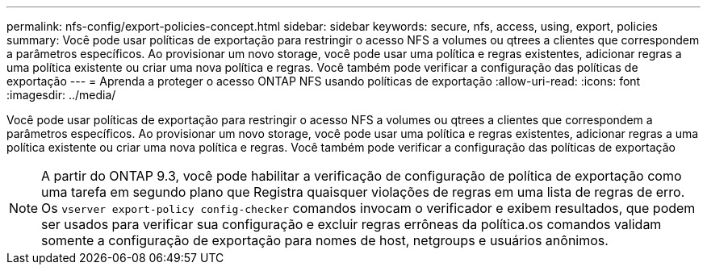 ---
permalink: nfs-config/export-policies-concept.html 
sidebar: sidebar 
keywords: secure, nfs, access, using, export, policies 
summary: Você pode usar políticas de exportação para restringir o acesso NFS a volumes ou qtrees a clientes que correspondem a parâmetros específicos. Ao provisionar um novo storage, você pode usar uma política e regras existentes, adicionar regras a uma política existente ou criar uma nova política e regras. Você também pode verificar a configuração das políticas de exportação 
---
= Aprenda a proteger o acesso ONTAP NFS usando políticas de exportação
:allow-uri-read: 
:icons: font
:imagesdir: ../media/


[role="lead"]
Você pode usar políticas de exportação para restringir o acesso NFS a volumes ou qtrees a clientes que correspondem a parâmetros específicos. Ao provisionar um novo storage, você pode usar uma política e regras existentes, adicionar regras a uma política existente ou criar uma nova política e regras. Você também pode verificar a configuração das políticas de exportação

[NOTE]
====
A partir do ONTAP 9.3, você pode habilitar a verificação de configuração de política de exportação como uma tarefa em segundo plano que Registra quaisquer violações de regras em uma lista de regras de erro. Os `vserver export-policy config-checker` comandos invocam o verificador e exibem resultados, que podem ser usados para verificar sua configuração e excluir regras errôneas da política.os comandos validam somente a configuração de exportação para nomes de host, netgroups e usuários anônimos.

====